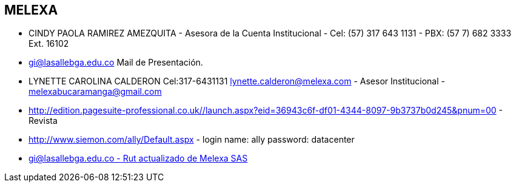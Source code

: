 [[empresas-melexa]]

////
a=&#225; e=&#233; i=&#237; o=&#243; u=&#250;

A=&#193; E=&#201; I=&#205; O=&#211; U=&#218;

n=&#241; N=&#209;
////

==  MELEXA

* CINDY PAOLA RAMIREZ AMEZQUITA - Asesora de la Cuenta Institucional - Cel: (57) 317 643 1131 - PBX: (57 7) 682 3333 Ext. 16102

* https://mail.google.com/mail/u/0/#inbox/1492e5ee23df8186[gi@lasallebga.edu.co] Mail de Presentaci&#243;n.

* LYNETTE CAROLINA CALDERON Cel:317-6431131 lynette.calderon@melexa.com - Asesor Institucional - melexabucaramanga@gmail.com

* http://edition.pagesuite-professional.co.uk//launch.aspx?eid=36943c6f-df01-4344-8097-9b3737b0d245&pnum=00 - Revista

* http://www.siemon.com/ally/Default.aspx - login name: ally password: datacenter

* https://mail.google.com/mail/u/0/?pli=1#inbox/1471b6061b1f870c[gi@lasallebga.edu.co - Rut actualizado de Melexa SAS]


